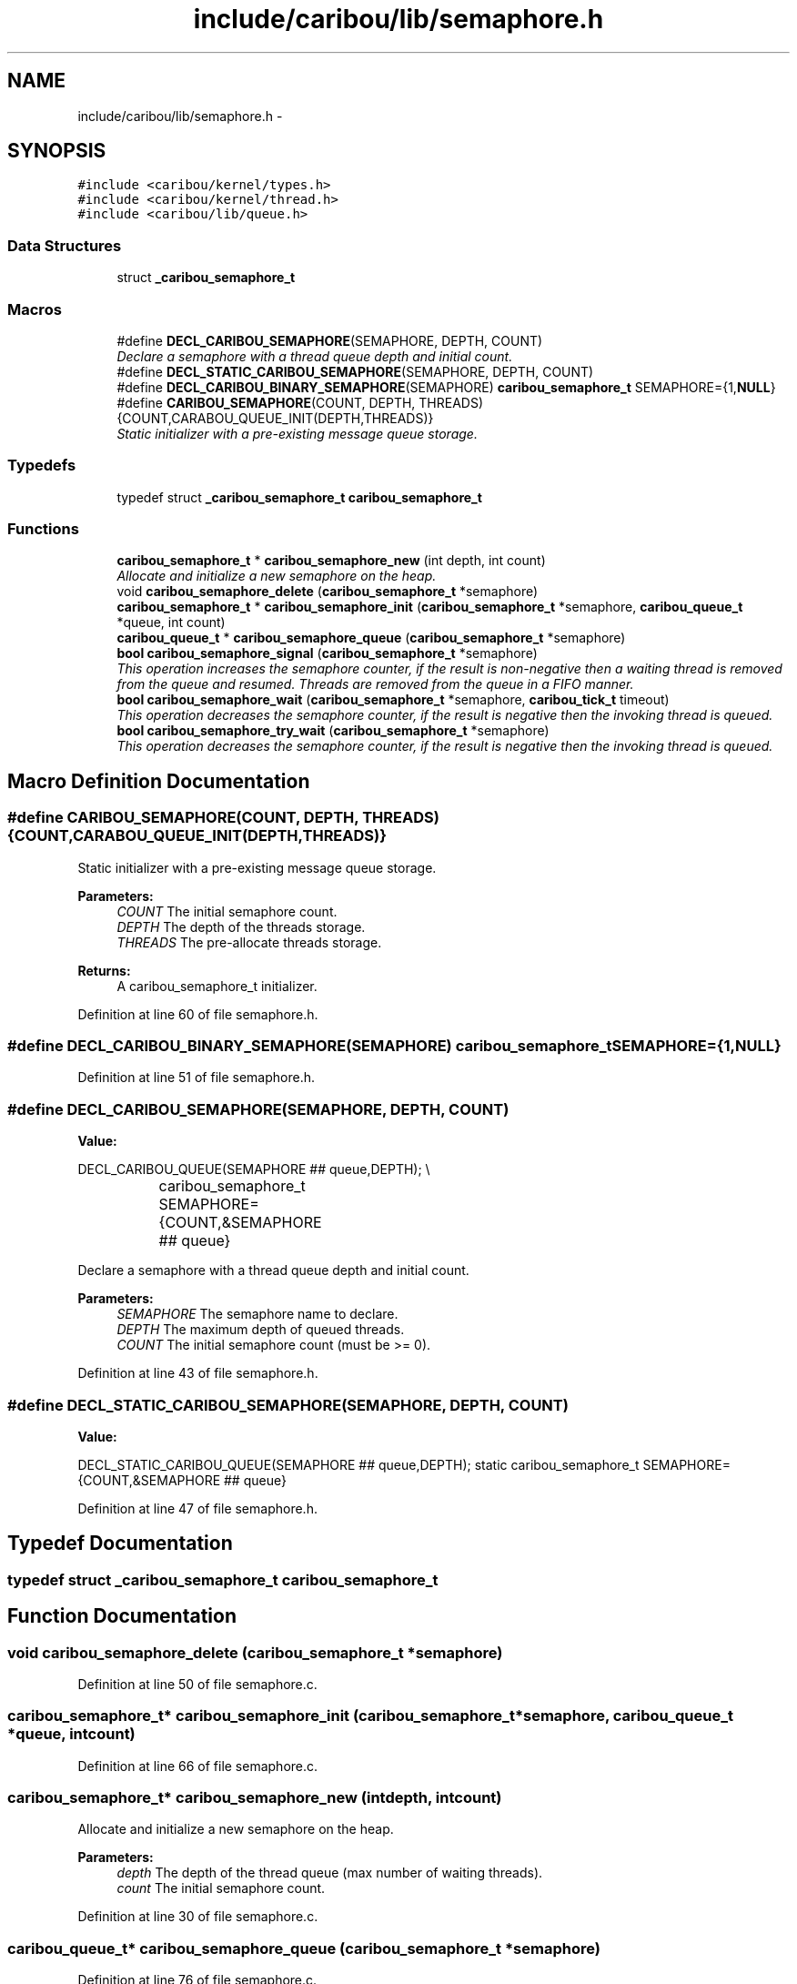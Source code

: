 .TH "include/caribou/lib/semaphore.h" 3 "Sat Jul 19 2014" "Version 0.9" "CARIBOU RTOS" \" -*- nroff -*-
.ad l
.nh
.SH NAME
include/caribou/lib/semaphore.h \- 
.SH SYNOPSIS
.br
.PP
\fC#include <caribou/kernel/types\&.h>\fP
.br
\fC#include <caribou/kernel/thread\&.h>\fP
.br
\fC#include <caribou/lib/queue\&.h>\fP
.br

.SS "Data Structures"

.in +1c
.ti -1c
.RI "struct \fB_caribou_semaphore_t\fP"
.br
.in -1c
.SS "Macros"

.in +1c
.ti -1c
.RI "#define \fBDECL_CARIBOU_SEMAPHORE\fP(SEMAPHORE, DEPTH, COUNT)"
.br
.RI "\fIDeclare a semaphore with a thread queue depth and initial count\&. \fP"
.ti -1c
.RI "#define \fBDECL_STATIC_CARIBOU_SEMAPHORE\fP(SEMAPHORE, DEPTH, COUNT)"
.br
.ti -1c
.RI "#define \fBDECL_CARIBOU_BINARY_SEMAPHORE\fP(SEMAPHORE)   \fBcaribou_semaphore_t\fP SEMAPHORE={1,\fBNULL\fP}"
.br
.ti -1c
.RI "#define \fBCARIBOU_SEMAPHORE\fP(COUNT, DEPTH, THREADS)   {COUNT,CARABOU_QUEUE_INIT(DEPTH,THREADS)}"
.br
.RI "\fIStatic initializer with a pre-existing message queue storage\&. \fP"
.in -1c
.SS "Typedefs"

.in +1c
.ti -1c
.RI "typedef struct \fB_caribou_semaphore_t\fP \fBcaribou_semaphore_t\fP"
.br
.in -1c
.SS "Functions"

.in +1c
.ti -1c
.RI "\fBcaribou_semaphore_t\fP * \fBcaribou_semaphore_new\fP (int depth, int count)"
.br
.RI "\fIAllocate and initialize a new semaphore on the heap\&. \fP"
.ti -1c
.RI "void \fBcaribou_semaphore_delete\fP (\fBcaribou_semaphore_t\fP *semaphore)"
.br
.ti -1c
.RI "\fBcaribou_semaphore_t\fP * \fBcaribou_semaphore_init\fP (\fBcaribou_semaphore_t\fP *semaphore, \fBcaribou_queue_t\fP *queue, int count)"
.br
.ti -1c
.RI "\fBcaribou_queue_t\fP * \fBcaribou_semaphore_queue\fP (\fBcaribou_semaphore_t\fP *semaphore)"
.br
.ti -1c
.RI "\fBbool\fP \fBcaribou_semaphore_signal\fP (\fBcaribou_semaphore_t\fP *semaphore)"
.br
.RI "\fIThis operation increases the semaphore counter, if the result is non-negative then a waiting thread is removed from the queue and resumed\&. Threads are removed from the queue in a FIFO manner\&. \fP"
.ti -1c
.RI "\fBbool\fP \fBcaribou_semaphore_wait\fP (\fBcaribou_semaphore_t\fP *semaphore, \fBcaribou_tick_t\fP timeout)"
.br
.RI "\fIThis operation decreases the semaphore counter, if the result is negative then the invoking thread is queued\&. \fP"
.ti -1c
.RI "\fBbool\fP \fBcaribou_semaphore_try_wait\fP (\fBcaribou_semaphore_t\fP *semaphore)"
.br
.RI "\fIThis operation decreases the semaphore counter, if the result is negative then the invoking thread is queued\&. \fP"
.in -1c
.SH "Macro Definition Documentation"
.PP 
.SS "#define CARIBOU_SEMAPHORE(COUNT, DEPTH, THREADS)   {COUNT,CARABOU_QUEUE_INIT(DEPTH,THREADS)}"

.PP
Static initializer with a pre-existing message queue storage\&. 
.PP
\fBParameters:\fP
.RS 4
\fICOUNT\fP The initial semaphore count\&. 
.br
\fIDEPTH\fP The depth of the threads storage\&. 
.br
\fITHREADS\fP The pre-allocate threads storage\&. 
.RE
.PP
\fBReturns:\fP
.RS 4
A caribou_semaphore_t initializer\&. 
.RE
.PP

.PP
Definition at line 60 of file semaphore\&.h\&.
.SS "#define DECL_CARIBOU_BINARY_SEMAPHORE(SEMAPHORE)   \fBcaribou_semaphore_t\fP SEMAPHORE={1,\fBNULL\fP}"

.PP
Definition at line 51 of file semaphore\&.h\&.
.SS "#define DECL_CARIBOU_SEMAPHORE(SEMAPHORE, DEPTH, COUNT)"
\fBValue:\fP
.PP
.nf
DECL_CARIBOU_QUEUE(SEMAPHORE ## queue,DEPTH);                   \\
			caribou_semaphore_t SEMAPHORE={COUNT,&SEMAPHORE ## queue}
.fi
.PP
Declare a semaphore with a thread queue depth and initial count\&. 
.PP
\fBParameters:\fP
.RS 4
\fISEMAPHORE\fP The semaphore name to declare\&. 
.br
\fIDEPTH\fP The maximum depth of queued threads\&. 
.br
\fICOUNT\fP The initial semaphore count (must be >= 0)\&. 
.RE
.PP

.PP
Definition at line 43 of file semaphore\&.h\&.
.SS "#define DECL_STATIC_CARIBOU_SEMAPHORE(SEMAPHORE, DEPTH, COUNT)"
\fBValue:\fP
.PP
.nf
DECL_STATIC_CARIBOU_QUEUE(SEMAPHORE ## queue,DEPTH);          \
            static caribou_semaphore_t SEMAPHORE={COUNT,&SEMAPHORE ## queue}
.fi
.PP
Definition at line 47 of file semaphore\&.h\&.
.SH "Typedef Documentation"
.PP 
.SS "typedef struct \fB_caribou_semaphore_t\fP  \fBcaribou_semaphore_t\fP"

.SH "Function Documentation"
.PP 
.SS "void caribou_semaphore_delete (\fBcaribou_semaphore_t\fP *semaphore)"

.PP
Definition at line 50 of file semaphore\&.c\&.
.SS "\fBcaribou_semaphore_t\fP* caribou_semaphore_init (\fBcaribou_semaphore_t\fP *semaphore, \fBcaribou_queue_t\fP *queue, intcount)"

.PP
Definition at line 66 of file semaphore\&.c\&.
.SS "\fBcaribou_semaphore_t\fP* caribou_semaphore_new (intdepth, intcount)"

.PP
Allocate and initialize a new semaphore on the heap\&. 
.PP
 
.PP
\fBParameters:\fP
.RS 4
\fIdepth\fP The depth of the thread queue (max number of waiting threads)\&. 
.br
\fIcount\fP The initial semaphore count\&. 
.RE
.PP

.PP
Definition at line 30 of file semaphore\&.c\&.
.SS "\fBcaribou_queue_t\fP* caribou_semaphore_queue (\fBcaribou_semaphore_t\fP *semaphore)"

.PP
Definition at line 76 of file semaphore\&.c\&.
.SS "\fBbool\fP caribou_semaphore_signal (\fBcaribou_semaphore_t\fP *semaphore)"

.PP
This operation increases the semaphore counter, if the result is non-negative then a waiting thread is removed from the queue and resumed\&. Threads are removed from the queue in a FIFO manner\&. 
.PP
 
.PP
\fBParameters:\fP
.RS 4
\fIsemaphore\fP The semaphore to operate on\&. 
.RE
.PP
\fBReturns:\fP
.RS 4
true if the semaphore was released\&. 
.RE
.PP

.PP
Definition at line 90 of file semaphore\&.c\&.
.SS "\fBbool\fP caribou_semaphore_try_wait (\fBcaribou_semaphore_t\fP *semaphore)"

.PP
This operation decreases the semaphore counter, if the result is negative then the invoking thread is queued\&. 
.PP
 
.PP
\fBParameters:\fP
.RS 4
\fIsemaphore\fP The semaphore to operate on\&. 
.RE
.PP
\fBReturns:\fP
.RS 4
true of the semaphore was released\&. 
.RE
.PP

.PP
Definition at line 132 of file semaphore\&.c\&.
.SS "\fBbool\fP caribou_semaphore_wait (\fBcaribou_semaphore_t\fP *semaphore, \fBcaribou_tick_t\fPtimeout)"

.PP
This operation decreases the semaphore counter, if the result is negative then the invoking thread is queued\&. 
.PP
 
.PP
\fBParameters:\fP
.RS 4
\fIsemaphore\fP The semaphore to operate on\&. 
.RE
.PP
\fBReturns:\fP
.RS 4
true of the semaphore was released\&. 
.RE
.PP

.PP
Definition at line 117 of file semaphore\&.c\&.
.SH "Author"
.PP 
Generated automatically by Doxygen for CARIBOU RTOS from the source code\&.
